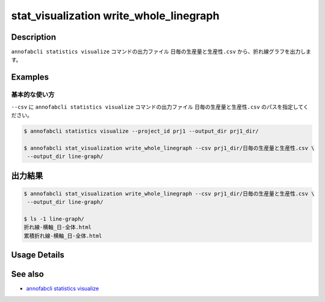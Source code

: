 ====================================================================================
stat_visualization write_whole_linegraph
====================================================================================

Description
=================================
``annofabcli statistics visualize`` コマンドの出力ファイル ``日毎の生産量と生産性.csv`` から、折れ線グラフを出力します。


Examples
=================================

基本的な使い方
--------------------------

``--csv`` に ``annofabcli statistics visualize`` コマンドの出力ファイル ``日毎の生産量と生産性.csv`` のパスを指定してください。



.. code-block::

    $ annofabcli statistics visualize --project_id prj1 --output_dir prj1_dir/
    
    $ annofabcli stat_visualization write_whole_linegraph --csv prj1_dir/日毎の生産量と生産性.csv \
     --output_dir line-graph/



出力結果
=================================

.. code-block::

    $ annofabcli stat_visualization write_whole_linegraph --csv prj1_dir/日毎の生産量と生産性.csv \
     --output_dir line-graph/

    $ ls -1 line-graph/
    折れ線-横軸_日-全体.html
    累積折れ線-横軸_日-全体.html

Usage Details
=================================

.. argparse::
   :ref: annofabcli.stat_visualization.write_whole_linegraph.add_parser
   :prog: annofabcli stat_visualization write_whole_linegraph
   :nosubcommands:
   :nodefaultconst:

See also
=================================
* `annofabcli statistics visualize <../statistics/visualize.html>`_



